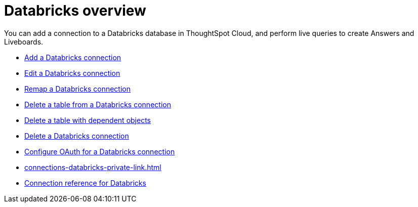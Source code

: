 = {connection} overview
:last_updated: 11/05/2021
:linkattrs:
:page-layout: default-cloud
:page-aliases: /admin/ts-cloud/ts-cloud-embrace-databricks.adoc
:experimental:
:connection: Databricks
:description: You can add a connection to a Databricks database in ThoughtSpot Cloud, and perform live queries to create Answers and Liveboards.



You can add a connection to a {connection} database in ThoughtSpot Cloud, and perform live queries to create Answers and Liveboards.

* xref:connections-databricks-add.adoc[Add a {connection} connection]
* xref:connections-databricks-edit.adoc[Edit a {connection} connection]
* xref:connections-databricks-remap.adoc[Remap a {connection} connection]
* xref:connections-databricks-delete-table.adoc[Delete a table from a {connection} connection]
* xref:connections-databricks-delete-table-dependencies.adoc[Delete a table with dependent objects]
* xref:connections-databricks-delete.adoc[Delete a {connection} connection]
* xref:connections-databricks-oauth.adoc[Configure OAuth for a {connection} connection]
* xref:connections-databricks-private-link.adoc[]
* xref:connections-databricks-reference.adoc[Connection reference for {connection}]

